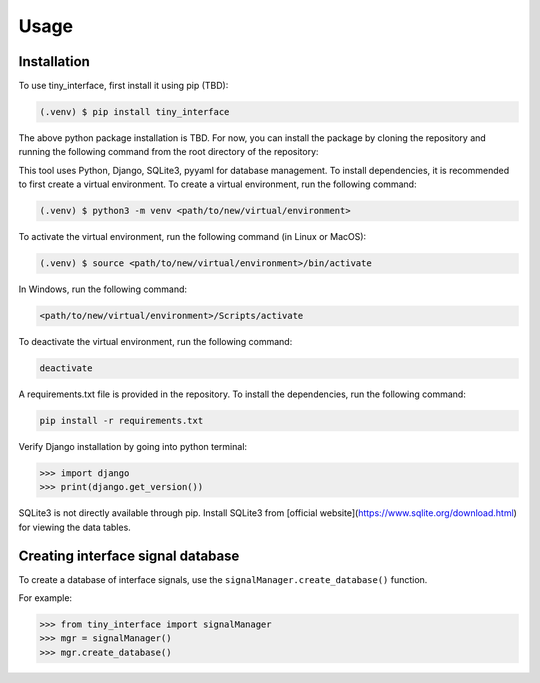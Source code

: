 Usage
=====

.. _installation:

Installation
------------

To use tiny_interface, first install it using pip (TBD):

.. code-block:: console

   (.venv) $ pip install tiny_interface

The above python package installation is TBD. For now, you can install the package by cloning the repository and running the following command from the root directory of the repository:

This tool uses Python, Django, SQLite3, pyyaml for database management. To install dependencies, it is recommended to first create a virtual environment. To create a virtual environment, run the following command:

.. code-block:: console

   (.venv) $ python3 -m venv <path/to/new/virtual/environment>

To activate the virtual environment, run the following command (in Linux or MacOS):

.. code-block:: console

    (.venv) $ source <path/to/new/virtual/environment>/bin/activate

In Windows, run the following command:

.. code-block:: console

    <path/to/new/virtual/environment>/Scripts/activate

To deactivate the virtual environment, run the following command:

.. code-block:: console

    deactivate

A requirements.txt file is provided in the repository. To install the dependencies, run the following command:

.. code-block:: console

    pip install -r requirements.txt

Verify Django installation by going into python terminal:

.. code-block:: python

    >>> import django
    >>> print(django.get_version())

SQLite3 is not directly available through pip. Install SQLite3 from [official website](https://www.sqlite.org/download.html) for viewing the data tables.



Creating interface signal database
----------------------------------

To create a database of interface signals, use the ``signalManager.create_database()`` function.

For example:

.. code-block:: python

    >>> from tiny_interface import signalManager
    >>> mgr = signalManager()
    >>> mgr.create_database()
